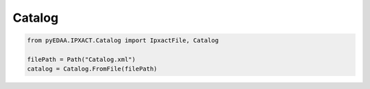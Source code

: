 .. _CATALOG:

Catalog
#######


.. code-block:: python

   from pyEDAA.IPXACT.Catalog import IpxactFile, Catalog

   filePath = Path("Catalog.xml")
   catalog = Catalog.FromFile(filePath)
